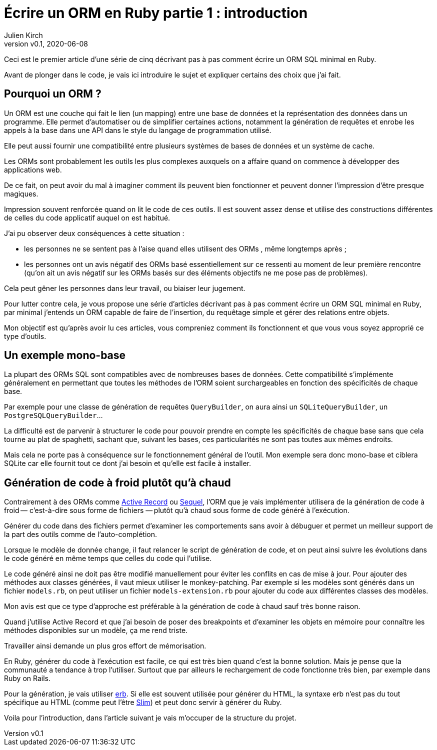 [#ORM-1]
ifeval::["{doctype}" == "book"]
= Partie 1{nbsp}: introduction
endif::[]
ifeval::["{doctype}" != "book"]
= Écrire un ORM en Ruby partie 1{nbsp}: introduction
endif::[]
:author: Julien Kirch
:revnumber: v0.1
:revdate: 2020-06-08
:article_lang: fr
:article_description: Vive la génération de code à froid
:article_image: map.png
ifndef::source-highlighter[]
:source-highlighter: pygments
:pygments-style: friendly
endif::[]

ifeval::["{doctype}" == "book"]
Dans ce texte je vais décrire pas à pas comment écrire un ORM SQL minimal en Ruby.
endif::[]
ifeval::["{doctype}" != "book"]
Ceci est le premier article d'une série de cinq décrivant pas à pas comment écrire un ORM SQL minimal en Ruby.
endif::[]

Avant de plonger dans le code, je vais ici introduire le sujet et expliquer certains des choix que j'ai fait.

== Pourquoi un ORM{nbsp}?

Un ORM est une couche qui fait le lien (un mapping) entre une base de données et la représentation des données dans un programme.
Elle permet d'automatiser ou de simplifier certaines actions, notamment la génération de requêtes et enrobe les appels à la base dans une API dans le style du langage de programmation utilisé.

Elle peut aussi fournir une compatibilité entre plusieurs systèmes de bases de données et un système de cache.

Les ORMs sont probablement les outils les plus complexes auxquels on a affaire quand on commence à développer des applications web.

De ce fait, on peut avoir du mal à imaginer comment ils peuvent bien fonctionner et peuvent donner l'impression d'être presque magiques.

Impression souvent renforcée quand on lit le code de ces outils.
Il est souvent assez dense et utilise des constructions différentes de celles du code applicatif auquel on est habitué.

J'ai pu observer deux conséquences à cette situation{nbsp}:

- les personnes ne se sentent pas à l'aise quand elles utilisent des ORMs{nbsp}, même longtemps après{nbsp};
- les personnes ont un avis négatif des ORMs basé essentiellement sur ce ressenti au moment de leur première rencontre (qu'on ait un avis négatif sur les ORMs basés sur des éléments objectifs ne me pose pas de problèmes).

Cela peut gêner les personnes dans leur travail, ou biaiser leur jugement.

Pour lutter contre cela, je vous propose une série d'articles décrivant pas à pas comment écrire un ORM SQL minimal en Ruby, par minimal j'entends un ORM capable de faire de l'insertion, du requêtage simple et gérer des relations entre objets.

Mon objectif est qu'après avoir lu ces articles, vous compreniez comment ils fonctionnent et que vous vous soyez approprié ce type d'outils.

== Un exemple mono-base

La plupart des ORMs SQL sont compatibles avec de nombreuses bases de données.
Cette compatibilité s'implémente généralement en permettant que toutes les méthodes de l'ORM soient surchargeables en fonction des spécificités de chaque base.

Par exemple pour une classe de génération de requêtes `QueryBuilder`, on aura ainsi un `SQLiteQueryBuilder`, un `PostgreSQLQueryBuilder`…

La difficulté est de parvenir à structurer le code pour pouvoir prendre en compte les spécificités de chaque base sans que cela tourne au plat de spaghetti, sachant que, suivant les bases, ces particularités ne sont pas toutes aux mêmes endroits.

Mais cela ne porte pas à conséquence sur le fonctionnement général de l'outil.
Mon exemple sera donc mono-base et ciblera SQLite car elle fournit tout ce dont j'ai besoin et qu'elle est facile à installer.

== Génération de code à froid plutôt qu'à chaud

Contrairement à des ORMs comme link:https://guides.rubyonrails.org/active_record_basics.html[Active Record] ou link:http://sequel.jeremyevans.net[Sequel], l'ORM que je vais implémenter utilisera de la génération de code à froid&#8201;—{nbsp}c'est-à-dire sous forme de fichiers{nbsp}—&#8201;plutôt qu'à chaud sous forme de code généré à l'exécution.

Générer du code dans des fichiers permet d'examiner les comportements sans avoir à débuguer et permet un meilleur support de la part des outils comme de l'auto-complétion.

Lorsque le modèle de donnée change, il faut relancer le script de génération de code, et on peut ainsi suivre les évolutions dans le code généré en même temps que celles du code qui l'utilise.

Le code généré ainsi ne doit pas être modifié manuellement pour éviter les conflits en cas de mise à jour.
Pour ajouter des méthodes aux classes générées, il vaut mieux utiliser le monkey-patching.
Par exemple si les modèles sont générés dans un fichier `models.rb`, on peut utiliser un fichier `models-extension.rb` pour ajouter du code aux différentes classes des modèles.

Mon avis est que ce type d'approche est préférable à la génération de code à chaud sauf très bonne raison.

Quand j'utilise Active Record et que j'ai besoin de poser des breakpoints et d'examiner les objets en mémoire pour connaître les méthodes disponibles sur un modèle, ça me rend triste.

Travailler ainsi demande un plus gros effort de mémorisation.

En Ruby, générer du code à l'exécution est facile, ce qui est très bien quand c'est la bonne solution.
Mais je pense que la communauté a tendance à trop l'utiliser.
Surtout que par ailleurs le rechargement de code fonctionne très bien, par exemple dans Ruby on Rails.

Pour la génération, je vais utiliser link:https://ruby-doc.org/stdlib-2.7.1/libdoc/erb/rdoc/ERB.html[erb].
Si elle est souvent utilisée pour générer du HTML, la syntaxe erb n'est pas du tout spécifique au HTML (comme peut l'être link:http://slim-lang.com[Slim]) et peut donc servir à générer du Ruby.

Voila pour l'introduction, dans l'article suivant je vais m'occuper de la structure du projet.